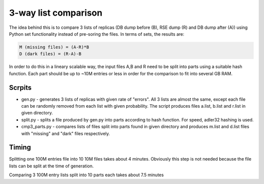 3-way list comparison
=====================

The idea behind this is to compare 3 lists of replicas (DB dump before (B), RSE dump (R) and DB dump after (A)) using Python set functionality instead of pre-soring the files. In terms of sets, the results are:

.. code-block:: 

  M (missing files) = (A-R)*B
  D (dark files) = (R-A)-B

In order to do this in a lineary scalable way, the input files A,B and R need to be split into parts using a suitable hash function. Each part should be up to ~10M entries or less in order for the comparison to fit into several GB RAM.

Scrpits
-------

* gen.py - generates 3 lists of replicas with given rate of "errors". All 3 lists are almost the same, except each file can be randomly removed from each list with given probability. The script produces files a.list, b.list and r.list in given directory.

* split.py - splits a file produced by gen.py into parts according to hash function. For speed, adler32 hashing is used.

* cmp3_parts.py - compares lists of files split into parts found in given directory and produces m.list and d.list files with "missing" and "dark" files respectively.

Timing
------

Splitting one 100M entries file into 10 10M files takes about 4 minutes. Obviously this step is not needed because the file lists can be split at the time of generation.

Comparing 3 100M entry lists split into 10 parts each takes about 7.5 minutes





